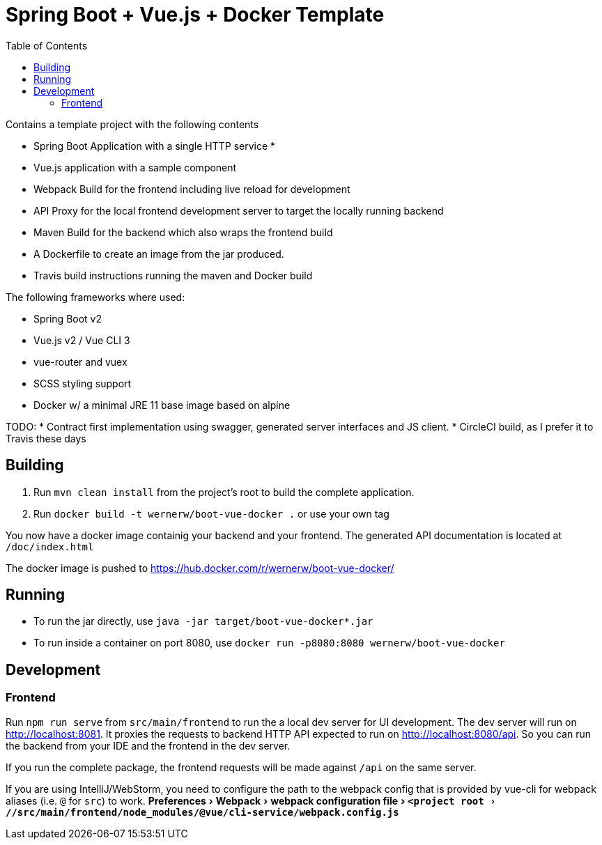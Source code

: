 :experimental:
:toc:

= Spring Boot + Vue.js + Docker Template

Contains a template project with the following contents

* Spring Boot Application with a single HTTP service
*
* Vue.js application with a sample component
* Webpack Build for the frontend including live reload for development
* API Proxy for the local frontend development server to target the locally running backend
* Maven Build for the backend which also wraps the frontend build
* A Dockerfile to create an image from the jar produced.
* Travis build instructions running the maven and Docker build

The following frameworks where used:

* Spring Boot v2
* Vue.js v2 / Vue CLI 3
* vue-router and vuex
* SCSS styling support
* Docker w/ a minimal JRE 11 base image based on alpine


TODO:
* Contract first implementation using swagger, generated server interfaces and JS client.
* CircleCI build, as I prefer it to Travis these days

== Building

. Run `mvn clean install` from the project's root to build the complete application.
. Run `docker build -t wernerw/boot-vue-docker .` or use your own tag

You now have a docker image containig your backend and your frontend.
The generated API documentation is located at `/doc/index.html`

The docker image is pushed to https://hub.docker.com/r/wernerw/boot-vue-docker/

== Running

* To run the jar directly, use `java -jar target/boot-vue-docker*.jar`
* To run inside a container on port 8080, use `docker run -p8080:8080 wernerw/boot-vue-docker`

== Development

=== Frontend

Run `npm run serve` from `src/main/frontend` to run the a local dev server for UI development.
The dev server will run on http://localhost:8081.
It proxies the requests to backend HTTP API expected to run on http://localhost:8080/api.
So you can run the backend from your IDE and the frontend in the dev server.

If you run the complete package, the frontend requests will be made against `/api` on the same server.

If you are using IntelliJ/WebStorm, you need to configure the path to the webpack config that is provided by vue-cli for webpack aliases (i.e. `@` for `src`) to work.
menu:Preferences[Webpack > webpack configuration file > `<project root>//src/main/frontend/node_modules/@vue/cli-service/webpack.config.js`]
